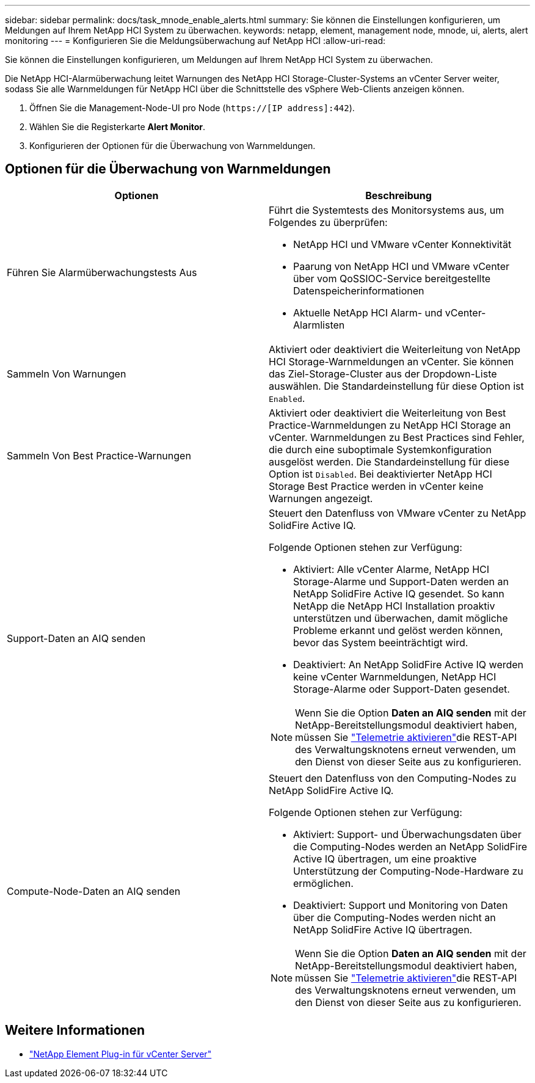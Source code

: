---
sidebar: sidebar 
permalink: docs/task_mnode_enable_alerts.html 
summary: Sie können die Einstellungen konfigurieren, um Meldungen auf Ihrem NetApp HCI System zu überwachen. 
keywords: netapp, element, management node, mnode, ui, alerts, alert monitoring 
---
= Konfigurieren Sie die Meldungsüberwachung auf NetApp HCI
:allow-uri-read: 


[role="lead"]
Sie können die Einstellungen konfigurieren, um Meldungen auf Ihrem NetApp HCI System zu überwachen.

Die NetApp HCI-Alarmüberwachung leitet Warnungen des NetApp HCI Storage-Cluster-Systems an vCenter Server weiter, sodass Sie alle Warnmeldungen für NetApp HCI über die Schnittstelle des vSphere Web-Clients anzeigen können.

. Öffnen Sie die Management-Node-UI pro Node (`https://[IP address]:442`).
. Wählen Sie die Registerkarte *Alert Monitor*.
. Konfigurieren der Optionen für die Überwachung von Warnmeldungen.




== Optionen für die Überwachung von Warnmeldungen

[cols="2*"]
|===
| Optionen | Beschreibung 


| Führen Sie Alarmüberwachungstests Aus  a| 
Führt die Systemtests des Monitorsystems aus, um Folgendes zu überprüfen:

* NetApp HCI und VMware vCenter Konnektivität
* Paarung von NetApp HCI und VMware vCenter über vom QoSSIOC-Service bereitgestellte Datenspeicherinformationen
* Aktuelle NetApp HCI Alarm- und vCenter-Alarmlisten




| Sammeln Von Warnungen | Aktiviert oder deaktiviert die Weiterleitung von NetApp HCI Storage-Warnmeldungen an vCenter. Sie können das Ziel-Storage-Cluster aus der Dropdown-Liste auswählen. Die Standardeinstellung für diese Option ist `Enabled`. 


| Sammeln Von Best Practice-Warnungen | Aktiviert oder deaktiviert die Weiterleitung von Best Practice-Warnmeldungen zu NetApp HCI Storage an vCenter. Warnmeldungen zu Best Practices sind Fehler, die durch eine suboptimale Systemkonfiguration ausgelöst werden. Die Standardeinstellung für diese Option ist `Disabled`. Bei deaktivierter NetApp HCI Storage Best Practice werden in vCenter keine Warnungen angezeigt. 


| Support-Daten an AIQ senden  a| 
Steuert den Datenfluss von VMware vCenter zu NetApp SolidFire Active IQ.

Folgende Optionen stehen zur Verfügung:

* Aktiviert: Alle vCenter Alarme, NetApp HCI Storage-Alarme und Support-Daten werden an NetApp SolidFire Active IQ gesendet. So kann NetApp die NetApp HCI Installation proaktiv unterstützen und überwachen, damit mögliche Probleme erkannt und gelöst werden können, bevor das System beeinträchtigt wird.
* Deaktiviert: An NetApp SolidFire Active IQ werden keine vCenter Warnmeldungen, NetApp HCI Storage-Alarme oder Support-Daten gesendet.



NOTE: Wenn Sie die Option *Daten an AIQ senden* mit der NetApp-Bereitstellungsmodul deaktiviert haben, müssen Sie link:task_mnode_enable_activeIQ.html["Telemetrie aktivieren"]die REST-API des Verwaltungsknotens erneut verwenden, um den Dienst von dieser Seite aus zu konfigurieren.



| Compute-Node-Daten an AIQ senden  a| 
Steuert den Datenfluss von den Computing-Nodes zu NetApp SolidFire Active IQ.

Folgende Optionen stehen zur Verfügung:

* Aktiviert: Support- und Überwachungsdaten über die Computing-Nodes werden an NetApp SolidFire Active IQ übertragen, um eine proaktive Unterstützung der Computing-Node-Hardware zu ermöglichen.
* Deaktiviert: Support und Monitoring von Daten über die Computing-Nodes werden nicht an NetApp SolidFire Active IQ übertragen.



NOTE: Wenn Sie die Option *Daten an AIQ senden* mit der NetApp-Bereitstellungsmodul deaktiviert haben, müssen Sie link:task_mnode_enable_activeIQ.html["Telemetrie aktivieren"]die REST-API des Verwaltungsknotens erneut verwenden, um den Dienst von dieser Seite aus zu konfigurieren.

|===
[discrete]
== Weitere Informationen

* https://docs.netapp.com/us-en/vcp/index.html["NetApp Element Plug-in für vCenter Server"^]

